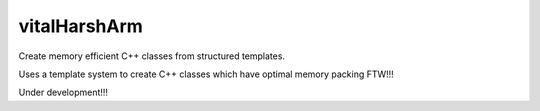 ========
vitalHarshArm
========

Create memory efficient C++ classes from structured templates.

Uses a template system to create C++ classes which have optimal 
memory packing FTW!!!


Under development!!!
